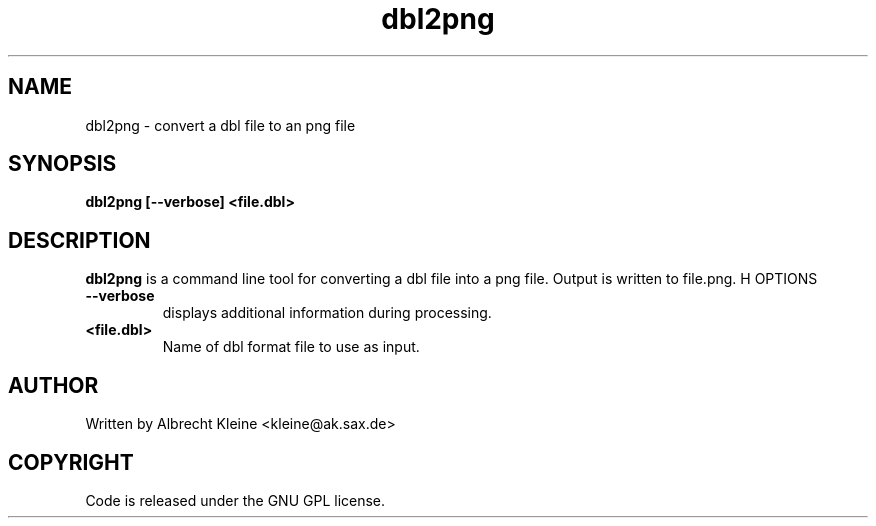 .TH dbl2png 1 "25 Nov 2009" "" "Ming utils"
.\" $Id: dbl2png.1,v 1.1 2009/11/26 03:28:52 anderson Exp $
.SH NAME
dbl2png - convert a dbl file to an png file
.SH SYNOPSIS
.B dbl2png [--verbose] <file.dbl>
.SH DESCRIPTION
.B dbl2png
is a command line tool for converting a dbl file into a png file. Output is written to file.png.
H OPTIONS
.TP
\fB\--verbose\fR
displays additional information during processing.
.TP
\fB<file.dbl>\fR
Name of dbl format file to use as input.
.SH AUTHOR
Written by Albrecht Kleine <kleine@ak.sax.de>
.SH COPYRIGHT
Code is released under the GNU GPL license.
